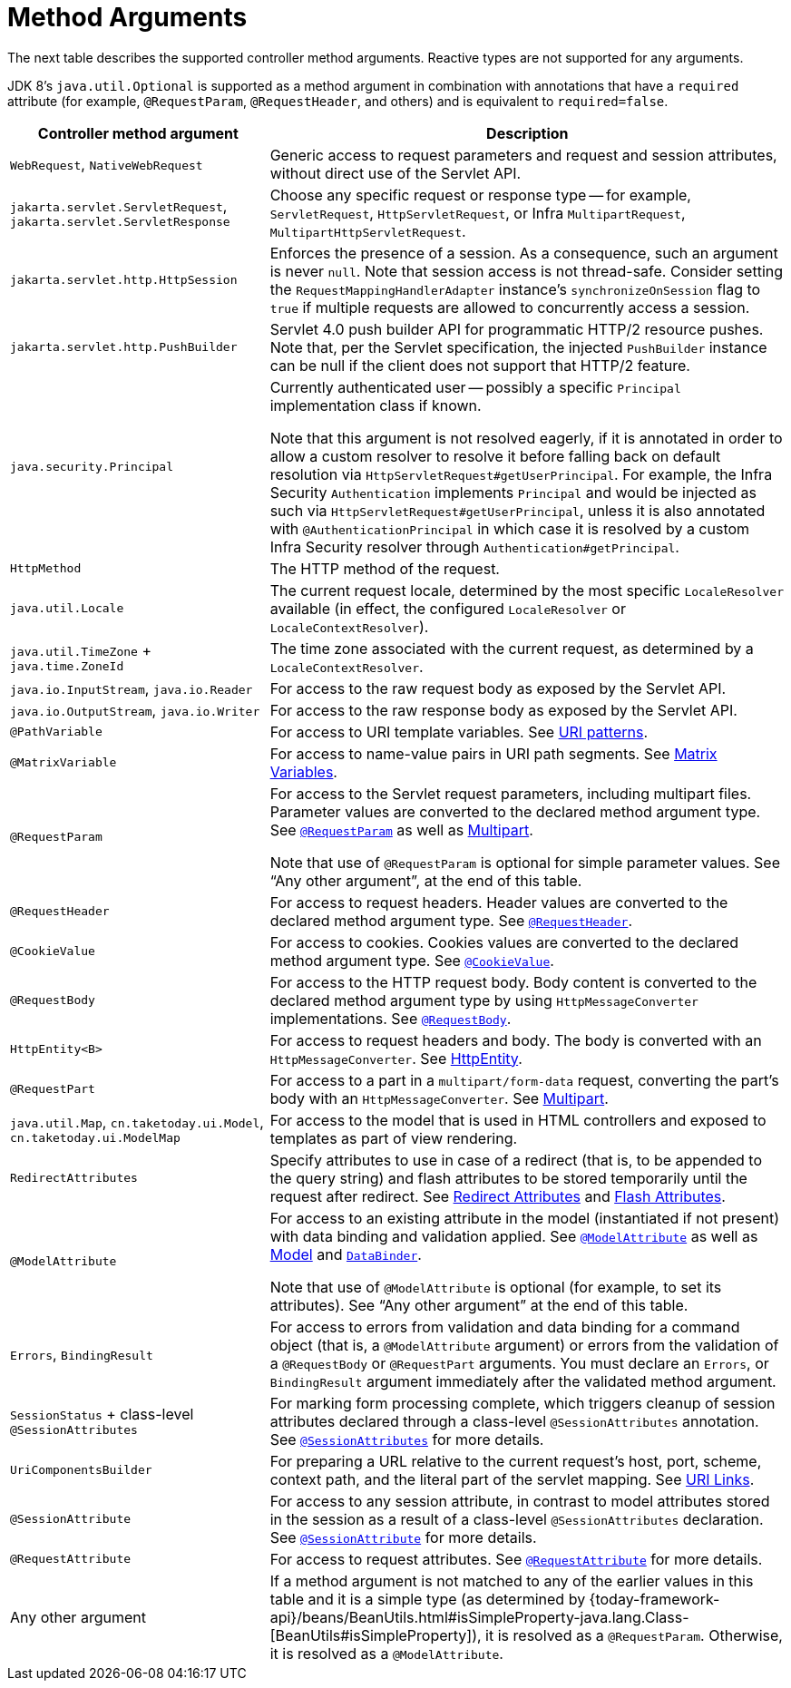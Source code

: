 [[mvc-ann-arguments]]
= Method Arguments

The next table describes the supported controller method arguments. Reactive types are not supported
for any arguments.

JDK 8's `java.util.Optional` is supported as a method argument in combination with
annotations that have a `required` attribute (for example, `@RequestParam`, `@RequestHeader`,
and others) and is equivalent to `required=false`.

[cols="1,2", options="header"]
|===
| Controller method argument | Description

| `WebRequest`, `NativeWebRequest`
| Generic access to request parameters and request and session attributes, without direct
  use of the Servlet API.

| `jakarta.servlet.ServletRequest`, `jakarta.servlet.ServletResponse`
| Choose any specific request or response type -- for example, `ServletRequest`, `HttpServletRequest`,
  or Infra `MultipartRequest`, `MultipartHttpServletRequest`.

| `jakarta.servlet.http.HttpSession`
| Enforces the presence of a session. As a consequence, such an argument is never `null`.
  Note that session access is not thread-safe. Consider setting the
  `RequestMappingHandlerAdapter` instance's `synchronizeOnSession` flag to `true` if multiple
  requests are allowed to concurrently access a session.

| `jakarta.servlet.http.PushBuilder`
| Servlet 4.0 push builder API for programmatic HTTP/2 resource pushes.
  Note that, per the Servlet specification, the injected `PushBuilder` instance can be null if the client
  does not support that HTTP/2 feature.

| `java.security.Principal`
| Currently authenticated user -- possibly a specific `Principal` implementation class if known.

  Note that this argument is not resolved eagerly, if it is annotated in order to allow a custom resolver to resolve it
  before falling back on default resolution via `HttpServletRequest#getUserPrincipal`.
  For example, the Infra Security `Authentication` implements `Principal` and would be injected as such via
  `HttpServletRequest#getUserPrincipal`, unless it is also annotated with `@AuthenticationPrincipal` in which case it
  is resolved by a custom Infra Security resolver through `Authentication#getPrincipal`.

| `HttpMethod`
| The HTTP method of the request.

| `java.util.Locale`
| The current request locale, determined by the most specific `LocaleResolver` available (in
  effect, the configured `LocaleResolver` or `LocaleContextResolver`).

| `java.util.TimeZone` + `java.time.ZoneId`
| The time zone associated with the current request, as determined by a `LocaleContextResolver`.

| `java.io.InputStream`, `java.io.Reader`
| For access to the raw request body as exposed by the Servlet API.

| `java.io.OutputStream`, `java.io.Writer`
| For access to the raw response body as exposed by the Servlet API.

| `@PathVariable`
| For access to URI template variables. See xref:web/webmvc/mvc-controller/ann-requestmapping.adoc#mvc-ann-requestmapping-uri-templates[URI patterns].

| `@MatrixVariable`
| For access to name-value pairs in URI path segments. See xref:web/webmvc/mvc-controller/ann-methods/matrix-variables.adoc[Matrix Variables].

| `@RequestParam`
| For access to the Servlet request parameters, including multipart files. Parameter values
  are converted to the declared method argument type. See xref:web/webmvc/mvc-controller/ann-methods/requestparam.adoc[`@RequestParam`] as well
  as xref:web/webmvc/mvc-controller/ann-methods/multipart-forms.adoc[Multipart].

  Note that use of `@RequestParam` is optional for simple parameter values.
  See "`Any other argument`", at the end of this table.

| `@RequestHeader`
| For access to request headers. Header values are converted to the declared method argument
  type. See xref:web/webmvc/mvc-controller/ann-methods/requestheader.adoc[`@RequestHeader`].

| `@CookieValue`
| For access to cookies. Cookies values are converted to the declared method argument
  type. See xref:web/webmvc/mvc-controller/ann-methods/cookievalue.adoc[`@CookieValue`].

| `@RequestBody`
| For access to the HTTP request body. Body content is converted to the declared method
  argument type by using `HttpMessageConverter` implementations. See xref:web/webmvc/mvc-controller/ann-methods/requestbody.adoc[`@RequestBody`].

| `HttpEntity<B>`
| For access to request headers and body. The body is converted with an `HttpMessageConverter`.
  See xref:web/webmvc/mvc-controller/ann-methods/httpentity.adoc[HttpEntity].

| `@RequestPart`
| For access to a part in a `multipart/form-data` request, converting the part's body
  with an `HttpMessageConverter`. See xref:web/webmvc/mvc-controller/ann-methods/multipart-forms.adoc[Multipart].

| `java.util.Map`, `cn.taketoday.ui.Model`, `cn.taketoday.ui.ModelMap`
| For access to the model that is used in HTML controllers and exposed to templates as
  part of view rendering.

| `RedirectAttributes`
| Specify attributes to use in case of a redirect (that is, to be appended to the query
  string) and flash attributes to be stored temporarily until the request after redirect.
  See xref:web/webmvc/mvc-controller/ann-methods/redirecting-passing-data.adoc[Redirect Attributes] and xref:web/webmvc/mvc-controller/ann-methods/flash-attributes.adoc[Flash Attributes].

| `@ModelAttribute`
| For access to an existing attribute in the model (instantiated if not present) with
  data binding and validation applied. See xref:web/webmvc/mvc-controller/ann-methods/modelattrib-method-args.adoc[`@ModelAttribute`] as well as
  xref:web/webmvc/mvc-controller/ann-modelattrib-methods.adoc[Model] and xref:web/webmvc/mvc-controller/ann-initbinder.adoc[`DataBinder`].

  Note that use of `@ModelAttribute` is optional (for example, to set its attributes).
  See "`Any other argument`" at the end of this table.

| `Errors`, `BindingResult`
| For access to errors from validation and data binding for a command object
  (that is, a `@ModelAttribute` argument) or errors from the validation of a `@RequestBody` or
  `@RequestPart` arguments. You must declare an `Errors`, or `BindingResult` argument
  immediately after the validated method argument.

| `SessionStatus` + class-level `@SessionAttributes`
| For marking form processing complete, which triggers cleanup of session attributes
  declared through a class-level `@SessionAttributes` annotation. See
  xref:web/webmvc/mvc-controller/ann-methods/sessionattributes.adoc[`@SessionAttributes`] for more details.

| `UriComponentsBuilder`
| For preparing a URL relative to the current request's host, port, scheme, context path, and
  the literal part of the servlet mapping. See xref:web/webmvc/mvc-uri-building.adoc[URI Links].

| `@SessionAttribute`
| For access to any session attribute, in contrast to model attributes stored in the session
  as a result of a class-level `@SessionAttributes` declaration. See
  xref:web/webmvc/mvc-controller/ann-methods/sessionattribute.adoc[`@SessionAttribute`] for more details.

| `@RequestAttribute`
| For access to request attributes. See xref:web/webmvc/mvc-controller/ann-methods/requestattrib.adoc[`@RequestAttribute`] for more details.

| Any other argument
| If a method argument is not matched to any of the earlier values in this table and it is
  a simple type (as determined by
	{today-framework-api}/beans/BeanUtils.html#isSimpleProperty-java.lang.Class-[BeanUtils#isSimpleProperty]),
  it is resolved as a `@RequestParam`. Otherwise, it is resolved as a `@ModelAttribute`.
|===


